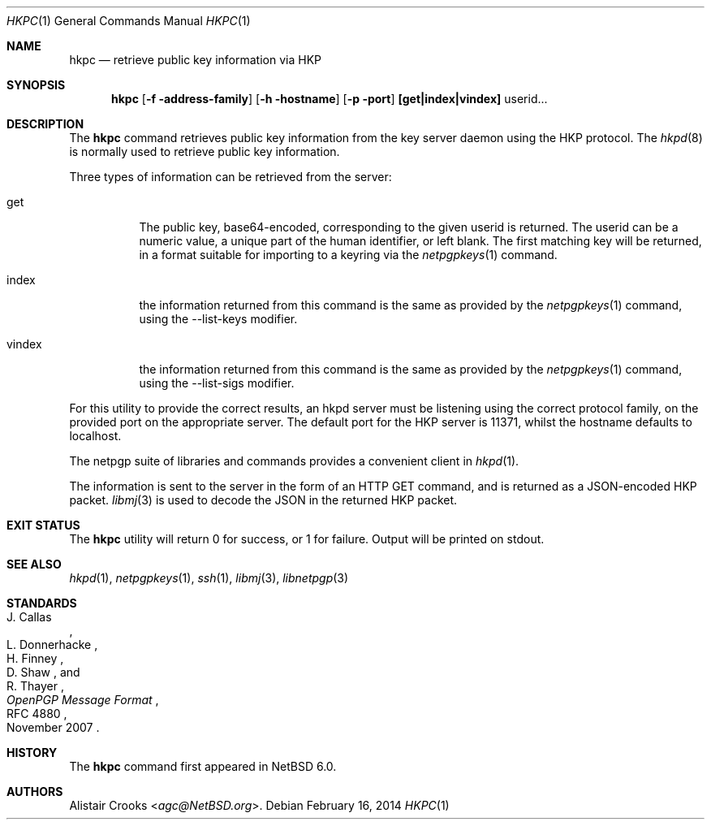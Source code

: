 .\" $NetBSD: hkpc.1,v 1.3 2014/02/17 07:23:18 agc Exp $
.\"
.\" Copyright (c) 2010 The NetBSD Foundation, Inc.
.\" All rights reserved.
.\"
.\" This manual page is derived from software contributed to
.\" The NetBSD Foundation by Alistair Crooks (agc@NetBSD.org).
.\"
.\" Redistribution and use in source and binary forms, with or without
.\" modification, are permitted provided that the following conditions
.\" are met:
.\" 1. Redistributions of source code must retain the above copyright
.\"    notice, this list of conditions and the following disclaimer.
.\" 2. Redistributions in binary form must reproduce the above copyright
.\"    notice, this list of conditions and the following disclaimer in the
.\"    documentation and/or other materials provided with the distribution.
.\"
.\" THIS SOFTWARE IS PROVIDED BY THE NETBSD FOUNDATION, INC. AND CONTRIBUTORS
.\" ``AS IS'' AND ANY EXPRESS OR IMPLIED WARRANTIES, INCLUDING, BUT NOT LIMITED
.\" TO, THE IMPLIED WARRANTIES OF MERCHANTABILITY AND FITNESS FOR A PARTICULAR
.\" PURPOSE ARE DISCLAIMED.  IN NO EVENT SHALL THE FOUNDATION OR CONTRIBUTORS
.\" BE LIABLE FOR ANY DIRECT, INDIRECT, INCIDENTAL, SPECIAL, EXEMPLARY, OR
.\" CONSEQUENTIAL DAMAGES (INCLUDING, BUT NOT LIMITED TO, PROCUREMENT OF
.\" SUBSTITUTE GOODS OR SERVICES; LOSS OF USE, DATA, OR PROFITS; OR BUSINESS
.\" INTERRUPTION) HOWEVER CAUSED AND ON ANY THEORY OF LIABILITY, WHETHER IN
.\" CONTRACT, STRICT LIABILITY, OR TORT (INCLUDING NEGLIGENCE OR OTHERWISE)
.\" ARISING IN ANY WAY OUT OF THE USE OF THIS SOFTWARE, EVEN IF ADVISED OF THE
.\" POSSIBILITY OF SUCH DAMAGE.
.\"
.Dd February 16, 2014
.Dt HKPC 1
.Os
.Sh NAME
.Nm hkpc
.Nd retrieve public key information via HKP
.Sh SYNOPSIS
.Nm
.Op Fl f address-family
.Op Fl h hostname
.Op Fl p port
.Cm [get|index|vindex]
userid...
.Sh DESCRIPTION
The
.Nm
command retrieves public key information from the key server daemon
using the HKP protocol.
The
.Xr hkpd 8
is normally used to retrieve public key information.
.Pp
Three types of information can be retrieved from the server:
.Bl -tag -width vindex
.It get
The public key, base64-encoded, corresponding to the given userid
is returned.
The userid can be a numeric value, a unique part of the human
identifier, or left blank.
The first matching key will be returned, in a format suitable for
importing to a keyring via the
.Xr netpgpkeys 1
command.
.It index
the information returned from this command is the same as
provided by the
.Xr netpgpkeys 1
command, using the
.Dv --list-keys
modifier.
.It vindex
the information returned from this command is the same as
provided by the
.Xr netpgpkeys 1
command, using the
.Dv --list-sigs
modifier.
.El
.Pp
For this utility to provide the correct results, an hkpd
server must be listening using the correct protocol family,
on the provided port on the appropriate server.
The default port for the HKP server is
.Dv 11371 ,
whilst the hostname defaults to
.Dv localhost .
.Pp
The
.Dv netpgp
suite of libraries and commands provides a convenient client in
.Xr hkpd 1 .
.Pp
The information is sent to the server in the form of
an HTTP
.Dv GET
command, and is returned as a JSON-encoded
HKP packet.
.Xr libmj 3
is used to decode the JSON in the returned HKP packet.
.Sh EXIT STATUS
The
.Nm
utility will return 0 for success,
or 1 for failure.
Output will be printed on stdout.
.Sh SEE ALSO
.Xr hkpd 1 ,
.Xr netpgpkeys 1 ,
.Xr ssh 1 ,
.\" .Xr libbz2 3 ,
.Xr libmj 3 ,
.Xr libnetpgp 3
.Sh STANDARDS
.Rs
.%A J. Callas
.%A L. Donnerhacke
.%A H. Finney
.%A D. Shaw
.%A R. Thayer
.%D November 2007
.%R RFC 4880
.%T OpenPGP Message Format
.Re
.Sh HISTORY
The
.Nm
command first appeared in
.Nx 6.0 .
.Sh AUTHORS
.An Alistair Crooks Aq Mt agc@NetBSD.org .
